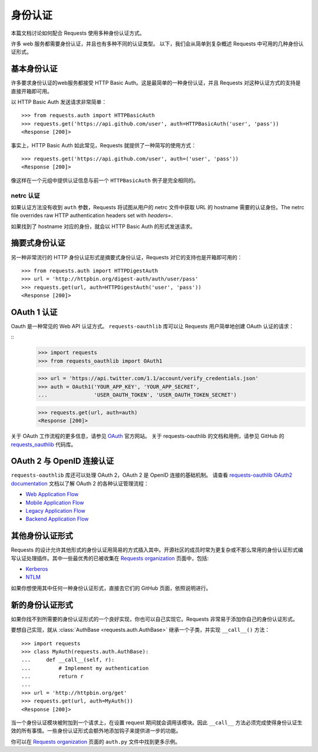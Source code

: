 .. _authentication:

身份认证
==============

本篇文档讨论如何配合 Requests 使用多种身份认证方式。

许多 web 服务都需要身份认证，并且也有多种不同的认证类型。
以下，我们会从简单到复杂概述 Requests 中可用的几种身份认证形式。


基本身份认证
------------

许多要求身份认证的web服务都接受 HTTP Basic Auth。这是最简单的一种身份认证，并且 Requests
对这种认证方式的支持是直接开箱即可用。


以 HTTP Basic Auth 发送请求非常简单：

::

    >>> from requests.auth import HTTPBasicAuth
    >>> requests.get('https://api.github.com/user', auth=HTTPBasicAuth('user', 'pass'))
    <Response [200]>


事实上，HTTP Basic Auth 如此常见，Requests 就提供了一种简写的使用方式：

::

    >>> requests.get('https://api.github.com/user', auth=('user', 'pass'))
    <Response [200]>


像这样在一个元组中提供认证信息与前一个 ``HTTPBasicAuth`` 例子是完全相同的。


netrc 认证
~~~~~~~~~~~~~~~~~~~~

如果认证方法没有收到 ``auth`` 参数，Requests 将试图从用户的 netrc
文件中获取 URL 的 hostname 需要的认证身份。The netrc file overrides raw HTTP authentication headers
set with `headers=`.

如果找到了 hostname 对应的身份，就会以 HTTP Basic Auth 的形式发送请求。


摘要式身份认证
---------------------

另一种非常流行的 HTTP 身份认证形式是摘要式身份认证，Requests 对它的支持也是开箱即可用的：

::

    >>> from requests.auth import HTTPDigestAuth
    >>> url = 'http://httpbin.org/digest-auth/auth/user/pass'
    >>> requests.get(url, auth=HTTPDigestAuth('user', 'pass'))
    <Response [200]>


OAuth 1 认证
----------------------

Oauth 是一种常见的 Web API 认证方式。 ``requests-oauthlib``
库可以让 Requests 用户简单地创建 OAuth 认证的请求：

::
    >>> import requests
    >>> from requests_oauthlib import OAuth1

    >>> url = 'https://api.twitter.com/1.1/account/verify_credentials.json'
    >>> auth = OAuth1('YOUR_APP_KEY', 'YOUR_APP_SECRET',
    ...               'USER_OAUTH_TOKEN', 'USER_OAUTH_TOKEN_SECRET')

    >>> requests.get(url, auth=auth)
    <Response [200]>

关于 OAuth 工作流程的更多信息，请参见 `OAuth`_ 官方网站。
关于 requests-oauthlib 的文档和用例，请参见 GitHub 的 `requests_oauthlib`_ 代码库。

OAuth 2 与 OpenID 连接认证
-----------------------------------------

``requests-oauthlib`` 库还可以处理 OAuth 2，OAuth 2 是 OpenID 连接的基础机制。
请查看 `requests-oauthlib OAuth2 documentation`_ 文档以了解 OAuth 2 的各种认证管理流程：

* `Web Application Flow`_
* `Mobile Application Flow`_
* `Legacy Application Flow`_
* `Backend Application Flow`_

其他身份认证形式
--------------------

Requests 的设计允许其他形式的身份认证用简易的方式插入其中。开源社区的成员\
时常为更复杂或不那么常用的身份认证形式编写认证处理插件。其中一些最优秀的已被\
收集在 `Requests organization`_ 页面中，包括:

- Kerberos_
- NTLM_

如果你想使用其中任何一种身份认证形式，直接去它们的 GitHub 页面，依照说明进行。

新的身份认证形式
-------------------

如果你找不到所需要的身份认证形式的一个良好实现，你也可以自己实现它。Requests 非常易于添加你\
自己的身份认证形式。

要想自己实现，就从 :class:`AuthBase <requests.auth.AuthBase>` 继承一个子类，并实现 ``__call__()`` 方法：

::

    >>> import requests
    >>> class MyAuth(requests.auth.AuthBase):
    ...     def __call__(self, r):
    ...         # Implement my authentication
    ...         return r
    ...
    >>> url = 'http://httpbin.org/get'
    >>> requests.get(url, auth=MyAuth())
    <Response [200]>

当一个身份认证模块被附加到一个请求上，在设置 request 期间就会调用该模块。因此 ``__call__``
方法必须完成使得身份认证生效的所有事情。一些身份认证形式会额外地添加钩子来提供进一步的功能。

你可以在 `Requests organization`_ 页面的 ``auth.py`` 文件中找到更多示例。

.. _OAuth: http://oauth.net/
.. _requests_oauthlib: https://github.com/requests/requests-oauthlib
.. _requests-oauthlib OAuth2 documentation: http://requests-oauthlib.readthedocs.io/en/latest/oauth2_workflow.html
.. _Web Application Flow: http://requests-oauthlib.readthedocs.io/en/latest/oauth2_workflow.html#web-application-flow
.. _Mobile Application Flow: http://requests-oauthlib.readthedocs.io/en/latest/oauth2_workflow.html#mobile-application-flow
.. _Legacy Application Flow:  http://requests-oauthlib.readthedocs.io/en/latest/oauth2_workflow.html#legacy-application-flow
.. _Backend Application Flow:  http://requests-oauthlib.readthedocs.io/en/latest/oauth2_workflow.html#backend-application-flow
.. _Kerberos: https://github.com/requests/requests-kerberos
.. _NTLM: https://github.com/requests/requests-ntlm
.. _Requests organization: https://github.com/requests
